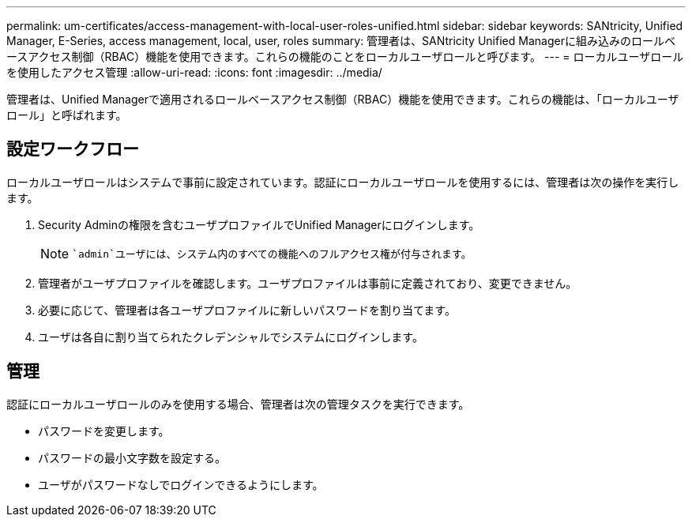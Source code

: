 ---
permalink: um-certificates/access-management-with-local-user-roles-unified.html 
sidebar: sidebar 
keywords: SANtricity, Unified Manager, E-Series, access management, local, user, roles 
summary: 管理者は、SANtricity Unified Managerに組み込みのロールベースアクセス制御（RBAC）機能を使用できます。これらの機能のことをローカルユーザロールと呼びます。 
---
= ローカルユーザロールを使用したアクセス管理
:allow-uri-read: 
:icons: font
:imagesdir: ../media/


[role="lead"]
管理者は、Unified Managerで適用されるロールベースアクセス制御（RBAC）機能を使用できます。これらの機能は、「ローカルユーザロール」と呼ばれます。



== 設定ワークフロー

ローカルユーザロールはシステムで事前に設定されています。認証にローカルユーザロールを使用するには、管理者は次の操作を実行します。

. Security Adminの権限を含むユーザプロファイルでUnified Managerにログインします。
+
[NOTE]
====
 `admin`ユーザには、システム内のすべての機能へのフルアクセス権が付与されます。

====
. 管理者がユーザプロファイルを確認します。ユーザプロファイルは事前に定義されており、変更できません。
. 必要に応じて、管理者は各ユーザプロファイルに新しいパスワードを割り当てます。
. ユーザは各自に割り当てられたクレデンシャルでシステムにログインします。




== 管理

認証にローカルユーザロールのみを使用する場合、管理者は次の管理タスクを実行できます。

* パスワードを変更します。
* パスワードの最小文字数を設定する。
* ユーザがパスワードなしでログインできるようにします。

